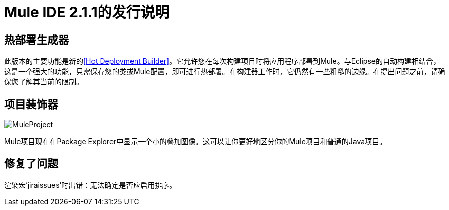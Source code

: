 =  Mule IDE 2.1.1的发行说明
:keywords: release notes, mule, ide

== 热部署生成器

此版本的主要功能是新的<<Hot Deployment Builder>>。它允许您在每次构建项目时将应用程序部署到Mule。与Eclipse的自动构建相结合，这是一个强大的功能，只需保存您的类或Mule配置，即可进行热部署。在构建器工作时，它仍然有一些粗糙的边缘。在提出问题之前，请确保您了解其当前的限制。

== 项目装饰器

image:MuleProject.png[MuleProject]

Mule项目现在在Package Explorer中显示一个小的叠加图像。这可以让你更好地区分你的Mule项目和普通的Java项目。

== 修复了问题

渲染宏'jiraissues'时出错：无法确定是否应启用排序。

